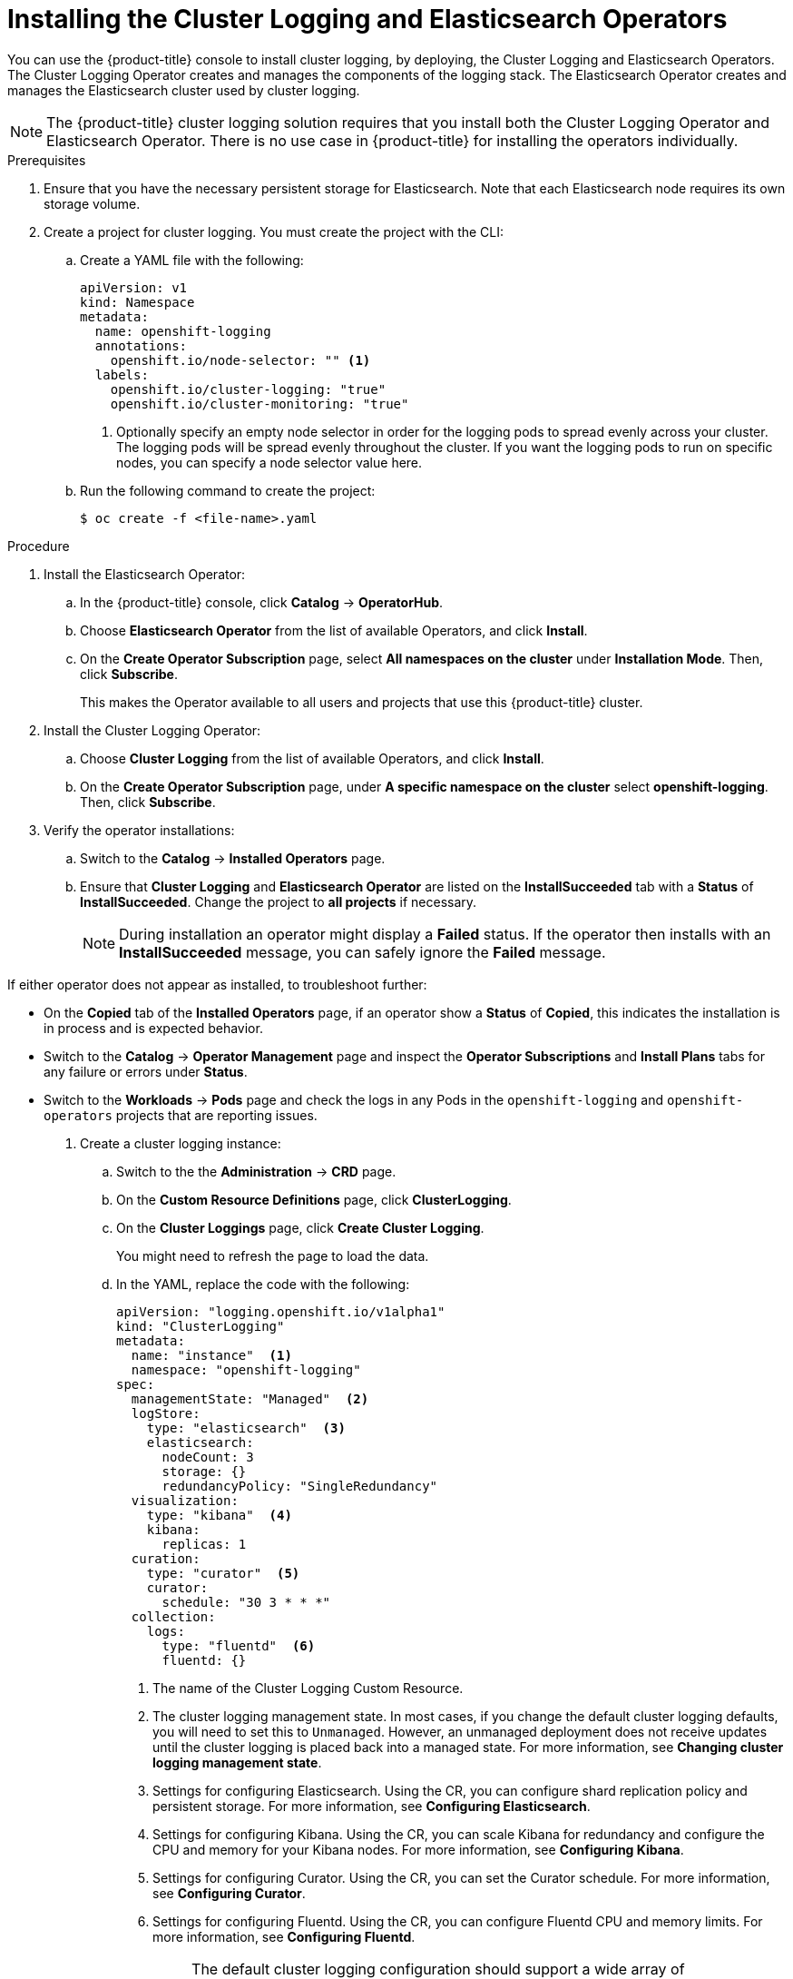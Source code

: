 // Module included in the following assemblies:
//
// * logging/efk-logging-deploy.adoc

[id="efk-logging-deploy-subscription-{context}"]
= Installing the Cluster Logging and Elasticsearch Operators

You can use the {product-title} console to install cluster logging, by deploying,
the Cluster Logging and Elasticsearch Operators.  The Cluster Logging Operator
creates and manages the components of the logging stack.  The Elasticsearch Operator
creates and manages the Elasticsearch cluster used by cluster logging.

[NOTE]
====
The {product-title} cluster logging solution requires that you install both the
Cluster Logging Operator and Elasticsearch Operator. There is no use case
in {product-title} for installing the operators individually.
====

.Prerequisites

. Ensure that you have the necessary persistent storage for Elasticsearch. Note that each Elasticsearch node
requires its own storage volume.

. Create a project for cluster logging. You must create the project with the CLI:

.. Create a YAML file with the following:
+
[source,yaml]
----
apiVersion: v1
kind: Namespace
metadata:
  name: openshift-logging
  annotations:
    openshift.io/node-selector: "" <1>
  labels:
    openshift.io/cluster-logging: "true"
    openshift.io/cluster-monitoring: "true"
----
<1> Optionally specify an empty node selector in order for the logging pods to spread
evenly across your cluster. The logging pods will be spread evenly throughout the cluster.
If you want the logging pods to run on specific nodes, you can specify a node selector value here.

.. Run the following command to create the project:
+
----
$ oc create -f <file-name>.yaml
----

.Procedure

. Install the Elasticsearch Operator:

.. In the {product-title} console, click *Catalog* -> *OperatorHub*.

.. Choose  *Elasticsearch Operator* from the list of available Operators, and click *Install*.

.. On the *Create Operator Subscription* page, select *All namespaces on the cluster* under *Installation Mode*.
Then, click *Subscribe*.
+
This makes the Operator available to all users and projects that use this {product-title} cluster.

. Install the Cluster Logging Operator:

.. Choose  *Cluster Logging* from the list of available Operators, and click *Install*.

.. On the *Create Operator Subscription* page, under *A specific namespace on the cluster* select *openshift-logging*.
Then, click *Subscribe*.

. Verify the operator installations:

.. Switch to the *Catalog* → *Installed Operators* page.

.. Ensure that *Cluster Logging* and *Elasticsearch Operator* are listed on
the *InstallSucceeded* tab with a *Status* of *InstallSucceeded*. Change the project to *all projects* if necessary.
+
[NOTE]
====
During installation an operator might display a *Failed* status. If the operator then installs with an *InstallSucceeded* message,
you can safely ignore the *Failed* message.
====

If either operator does not appear as installed, to troubleshoot further:

* On the *Copied* tab of the *Installed Operators* page, if an operator show a *Status* of
*Copied*, this indicates the installation is in process and is expected behavior.
* Switch to the *Catalog* → *Operator Management* page and inspect
the *Operator Subscriptions* and *Install Plans* tabs for any failure or errors
under *Status*.
* Switch to the *Workloads* → *Pods* page and check the logs in any Pods in the
`openshift-logging` and `openshift-operators` projects that are reporting issues.

. Create a cluster logging instance:

.. Switch to the the *Administration* -> *CRD* page.

.. On the *Custom Resource Definitions* page, click *ClusterLogging*.

.. On the *Cluster Loggings* page, click *Create Cluster Logging*.
+
You might need to refresh the page to load the data.

.. In the YAML, replace the code with the following:
+
[source,yaml]
----
apiVersion: "logging.openshift.io/v1alpha1"
kind: "ClusterLogging"
metadata:
  name: "instance"  <1>
  namespace: "openshift-logging"
spec:
  managementState: "Managed"  <2>
  logStore:
    type: "elasticsearch"  <3>
    elasticsearch:
      nodeCount: 3
      storage: {}
      redundancyPolicy: "SingleRedundancy"
  visualization:
    type: "kibana"  <4>
    kibana:
      replicas: 1
  curation:
    type: "curator"  <5>
    curator:
      schedule: "30 3 * * *"
  collection:
    logs:
      type: "fluentd"  <6>
      fluentd: {}
----
<1> The name of the Cluster Logging Custom Resource.
<2> The cluster logging management state. In most cases, if you change the default cluster logging defaults, you will need to set this to `Unmanaged`. 
However, an unmanaged deployment does not receive updates until the cluster logging is placed back into a managed state. For more information, see *Changing cluster logging management state*.
<3> Settings for configuring Elasticsearch. Using the CR, you can configure shard replication policy and persistent storage. For more information, see *Configuring Elasticsearch*.
<4> Settings for configuring Kibana. Using the CR, you can scale Kibana for redundancy and configure the CPU and memory for your Kibana nodes. For more information, see *Configuring Kibana*.
<5> Settings for configuring Curator. Using the CR, you can set the Curator schedule. For more information, see *Configuring Curator*.
<6> Settings for configuring Fluentd. Using the CR, you can configure Fluentd CPU and memory limits. For more information, see *Configuring Fluentd*.
+
[NOTE]
====
The default cluster logging configuration should support a wide array of environments. Review the topics on tuning and 
configuring the cluster logging components for information on modifications you can make to your cluster logging cluster.
==== 

.. Click *Create*. This creates the Cluster Logging Custom Resource, which you
can edit to make changes to your cluster logging cluster.

. Verify the install:

.. Switch to the *Workloads* -> *Pods* page.

.. Select the *openshift-logging* project.
+
You should see pods for cluster logging, Elasticsearch, and Fluentd, as shown in
the following CLI output:
+
----
oc get pods -n openshift-logging

NAME                                             READY   STATUS              RESTARTS   AGE
cluster-logging-operator-788cd-8wkq7             1/1     Running             0          6m12s
elasticsearch-clientdatamaster-0-1-7c78b-qwpz7   0/2     Running             0          35s
elasticsearch-clientdatamaster-0-2-6f57b-75pt7   0/2     Running             0          34s
elasticsearch-clientdatamaster-0-3-584d-vrcvx    0/2     Running             0          34s
fluentd-5jq                                      1/1     Running             0          30s
fluentd-9fq                                      0/1     Running             0          30s
fluentd-fxh                                      1/1     Running             0          30s
fluentd-lk6                                      0/1     Running             0          30s
fluentd-lx7                                      1/1     Running             0          30s
fluentd-z9w                                      0/1     Running             0          30s
kibana-7fb49-fdvck                               0/2     Running             0          35s
----
